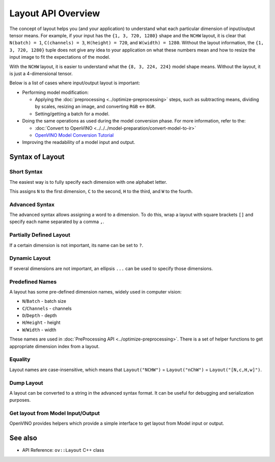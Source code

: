 Layout API Overview
===================


.. meta::
   :description: The layout enables the application to interpret each particular
                 dimension of input/ output tensor properly and the input size
                 can be resized to fit the model.


The concept of layout helps you (and your application) to understand what each particular dimension of input/output tensor means. For example, if your input has the ``{1, 3, 720, 1280}`` shape and the ``NCHW`` layout, it is clear that ``N(batch) = 1``, ``C(channels) = 3``, ``H(height) = 720``, and ``W(width) = 1280``. Without the layout information, the ``{1, 3, 720, 1280}`` tuple does not give any idea to your application on what these numbers mean and how to resize the input image to fit the expectations of the model.

With the ``NCHW`` layout, it is easier to understand what the ``{8, 3, 224, 224}`` model shape means. Without the layout, it is just a 4-dimensional tensor.

Below is a list of cases where input/output layout is important:

* Performing model modification:

  * Applying the :doc:`preprocessing <../optimize-preprocessing>` steps, such as subtracting means, dividing by scales, resizing an image, and converting ``RGB`` <-> ``BGR``.
  * Setting/getting a batch for a model.

* Doing the same operations as used during the model conversion phase. For more information, refer to the:

  * :doc:`Convert to OpenVINO <../../../model-preparation/convert-model-to-ir>`
  * `OpenVINO Model Conversion Tutorial <https://docs.openvino.ai/2025/notebooks/convert-to-openvino-with-output.html>`__

* Improving the readability of a model input and output.

Syntax of Layout
####################

Short Syntax
++++++++++++++++++++

The easiest way is to fully specify each dimension with one alphabet letter.


.. tab-set::

    .. tab-item:: Python
        :sync: py

        .. doxygensnippet:: docs/articles_en/assets/snippets/ov_layout.py
           :language: python
           :fragment: ov:layout:simple

    .. tab-item:: C++
        :sync: cpp

        .. doxygensnippet:: docs/articles_en/assets/snippets/ov_layout.cpp
            :language: cpp
            :fragment: ov:layout:simple


This assigns ``N`` to the first dimension, ``C`` to the second, ``H`` to the third, and ``W`` to the fourth.

Advanced Syntax
++++++++++++++++++++

The advanced syntax allows assigning a word to a dimension. To do this, wrap a layout with square brackets ``[]`` and specify each name separated by a comma ``,``.


.. tab-set::

    .. tab-item:: Python
        :sync: py

        .. doxygensnippet:: docs/articles_en/assets/snippets/ov_layout.py
           :language: python
           :fragment: ov:layout:complex

    .. tab-item:: C++
        :sync: cpp

        .. doxygensnippet:: docs/articles_en/assets/snippets/ov_layout.cpp
            :language: cpp
            :fragment: ov:layout:complex


Partially Defined Layout
++++++++++++++++++++++++

If a certain dimension is not important, its name can be set to ``?``.


.. tab-set::

    .. tab-item:: Python
        :sync: py

        .. doxygensnippet:: docs/articles_en/assets/snippets/ov_layout.py
           :language: python
           :fragment: ov:layout:partially_defined

    .. tab-item:: C++
        :sync: cpp

        .. doxygensnippet:: docs/articles_en/assets/snippets/ov_layout.cpp
            :language: cpp
            :fragment: ov:layout:partially_defined


Dynamic Layout
++++++++++++++++++++

If several dimensions are not important, an ellipsis ``...`` can be used to specify those dimensions.


.. tab-set::

    .. tab-item:: Python
        :sync: py

        .. doxygensnippet:: docs/articles_en/assets/snippets/ov_layout.py
           :language: python
           :fragment: ov:layout:dynamic

    .. tab-item:: C++
        :sync: cpp

        .. doxygensnippet:: docs/articles_en/assets/snippets/ov_layout.cpp
            :language: cpp
            :fragment: ov:layout:dynamic


Predefined Names
++++++++++++++++++++

A layout has some pre-defined dimension names, widely used in computer vision:

* ``N``/``Batch`` - batch size
* ``C``/``Channels`` - channels
* ``D``/``Depth`` - depth
* ``H``/``Height`` - height
* ``W``/``Width`` - width

These names are used in :doc:`PreProcessing API <../optimize-preprocessing>`. There is a set of helper functions to get appropriate dimension index from a layout.


.. tab-set::

    .. tab-item:: Python
        :sync: py

        .. doxygensnippet:: docs/articles_en/assets/snippets/ov_layout.py
           :language: python
           :fragment: ov:layout:predefined

    .. tab-item:: C++
        :sync: cpp

        .. doxygensnippet:: docs/articles_en/assets/snippets/ov_layout.cpp
            :language: cpp
            :fragment: ov:layout:predefined


Equality
++++++++++++++++++++

Layout names are case-insensitive, which means that ``Layout("NCHW")`` = ``Layout("nChW")`` = ``Layout("[N,c,H,w]")``.

Dump Layout
++++++++++++++++++++

A layout can be converted to a string in the advanced syntax format. It can be useful for debugging and serialization purposes.


.. tab-set::

    .. tab-item:: Python
        :sync: py

        .. doxygensnippet:: docs/articles_en/assets/snippets/ov_layout.py
           :language: python
           :fragment: ov:layout:dump

    .. tab-item:: C++
        :sync: cpp

        .. doxygensnippet:: docs/articles_en/assets/snippets/ov_layout.cpp
            :language: cpp
            :fragment: ov:layout:dump


Get layout from Model Input/Output
++++++++++++++++++++++++++++++++++

OpenVINO provides helpers which provide a simple interface to get layout from Model input or output.


.. tab-set::

    .. tab-item:: Python
        :sync: py

        .. doxygensnippet:: docs/articles_en/assets/snippets/ov_layout.py
           :language: python
           :fragment: ov:layout:get_from_model

    .. tab-item:: C++
        :sync: cpp

        .. doxygensnippet:: docs/articles_en/assets/snippets/ov_layout.cpp
            :language: cpp
            :fragment: ov:layout:get_from_model


See also
####################

* API Reference: ``ov::Layout`` C++ class

